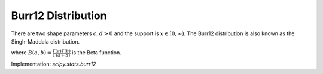 
.. _continuous-burr12:

Burr12 Distribution
===================

There are two shape parameters :math:`c,d > 0` and the support is :math:`x \in [0,\infty)`.
The Burr12 distribution is also known as the Singh-Maddala distribution.



.. math::
   :nowrap:

    \begin{eqnarray*}
    f\left(x;c,d\right) & = & {cd} \frac{x^{c-1}} {\left(1+x^{c}\right)^{d+1}} \\
    F\left(x;c,d\right) & = & 1 - \left(1+x^{c}\right)^{-d}\\
    G\left(q;c,d\right) & = & \left((1-q)^{-1/d}-1\right)^{-1/c}\\
    S\left(x;c,d\right) & = & \left(1+x^{c}\right)^{-d}\\
    \mu & = & d \,  B\left(d-\frac{1}{c}, 1+\frac{1}{c}\right)\\
    \mu_{n} & = & d \, B\left(d-\frac{n}{c}, 1+\frac{n}{c}\right)\\
    m_{d} & = & \left(\frac{c-1}{c d + 1}\right)^{1/c} \,\text{if }\quad c>1 \text{, otherwise }\quad 0\\
    m_{n} & = & \left(2^{1/d}-1\right)^{-1/c}
    \end{eqnarray*}

where :math:`B(a, b) = \frac{\Gamma(a)\Gamma(b)}{\Gamma(a+b)}` is the Beta function.

Implementation: `scipy.stats.burr12`

